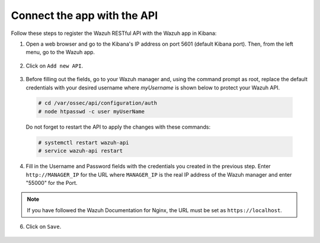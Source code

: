 .. Copyright (C) 2018 Wazuh, Inc.

.. _connect_kibana_app:

Connect the app with the API
============================

Follow these steps to register the Wazuh RESTful API with the Wazuh app in Kibana:

1. Open a web browser and go to the Kibana's IP address on port 5601 (default Kibana port). Then, from the left menu, go to the Wazuh app.

  .. image:: ../../images/kibana-app/others/starting-app.png
    :align: center
    :width: 100%

2. Click on ``Add new API``.

  .. image:: ../../images/kibana-app/settings/api.png
    :align: center
    :width: 100%

3. Before filling out the fields, go to your Wazuh manager and, using the command prompt as root, replace the default credentials with your desired username where `myUsername` is shown below to protect your Wazuh API.

  .. code-block:: console

    # cd /var/ossec/api/configuration/auth
    # node htpasswd -c user myUserName

  Do not forget to restart the API to apply the changes with these commands:

  .. code-block:: console

    # systemctl restart wazuh-api
    # service wazuh-api restart

4. Fill in the Username and Password fields with the credentials you created in the previous step.  Enter ``http://MANAGER_IP`` for the URL where ``MANAGER_IP`` is the real IP address of the Wazuh manager and enter "55000" for the Port.

  .. image:: ../../images/kibana-app/settings/add-api.png
    :align: center
    :width: 100%

.. note:: If you have followed the Wazuh Documentation for Nginx, the URL must be set as ``https://localhost``.

6. Click on ``Save``.

  .. image:: ../../images/kibana-app/overview/old-overview-general.png
    :align: center
    :width: 100%
